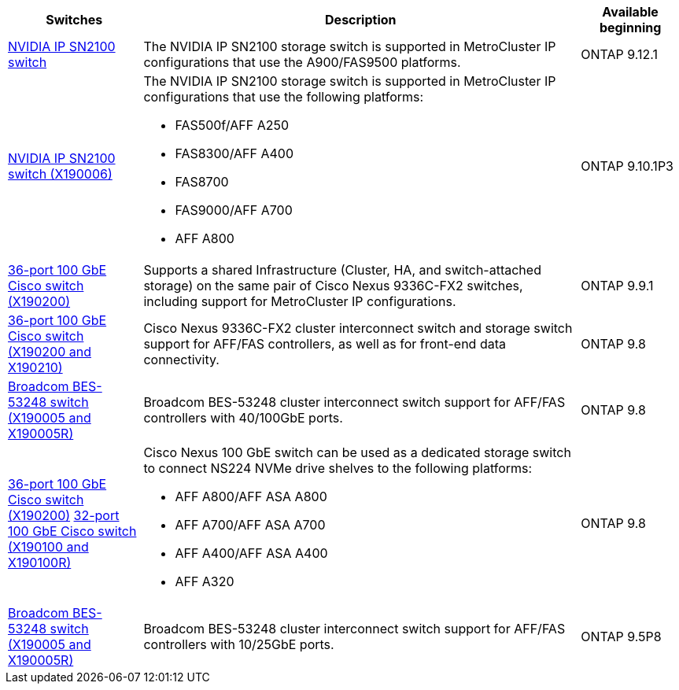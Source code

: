 [cols="20,65,15"*,options="header"]
|===
| Switches| Description| Available beginning
a|
https://hwu.netapp.com/Switch/Index[NVIDIA IP SN2100 switch]
a|
The NVIDIA IP SN2100 storage switch is supported in MetroCluster IP configurations that use the A900/FAS9500 platforms.
a|
ONTAP 9.12.1
a|
https://hwu.netapp.com/Switch/Index[NVIDIA IP SN2100 switch (X190006)]
a|
The NVIDIA IP SN2100 storage switch is supported in MetroCluster IP configurations that use the following platforms:

* FAS500f/AFF A250
* FAS8300/AFF A400
* FAS8700
* FAS9000/AFF A700
* AFF A800
a|
ONTAP 9.10.1P3
a|
https://hwu.netapp.com/Switch/Index[36-port 100 GbE Cisco switch (X190200)]
a|
Supports a shared Infrastructure (Cluster, HA, and switch-attached storage) on the same pair of Cisco Nexus 9336C-FX2 switches, including support for MetroCluster IP configurations.
a|
ONTAP 9.9.1
a|
https://hwu.netapp.com/Switch/Index[36-port 100 GbE Cisco switch (X190200 and X190210)]
a|
Cisco Nexus 9336C-FX2 cluster interconnect switch and storage switch support for AFF/FAS controllers, as well as for front-end data connectivity.
a|
ONTAP 9.8
a|
https://hwu.netapp.com/Switch/Index[Broadcom BES-53248 switch (X190005 and X190005R)]
a|
Broadcom BES-53248 cluster interconnect switch support for AFF/FAS controllers with 40/100GbE ports.
a|
ONTAP 9.8
a|
https://hwu.netapp.com/Switch/Index[36-port 100 GbE Cisco switch (X190200)] https://hwu.netapp.com/Switch/Index[32-port 100 GbE Cisco switch (X190100 and X190100R)]
a|
Cisco Nexus 100 GbE switch can be used as a dedicated storage switch to connect NS224 NVMe drive shelves to the following platforms:

* AFF A800/AFF ASA A800
* AFF A700/AFF ASA A700
* AFF A400/AFF ASA A400
* AFF A320

a|
ONTAP 9.8
a|
https://hwu.netapp.com/Switch/Index[Broadcom BES-53248 switch (X190005 and X190005R)]
a|
Broadcom BES-53248 cluster interconnect switch support for AFF/FAS controllers with 10/25GbE ports.
a|
ONTAP 9.5P8
|===